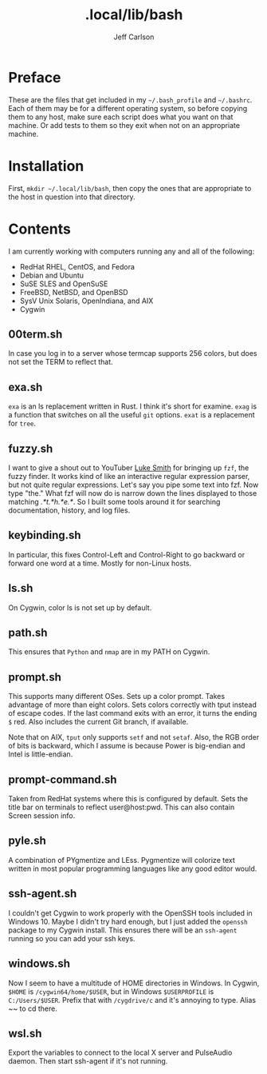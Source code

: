 #+TITLE: .local/lib/bash
#+AUTHOR: Jeff Carlson

* Preface

These are the files that get included in my =~/.bash_profile= and
=~/.bashrc=.  Each of them may be for a different operating system, so
before copying them to any host, make sure each script does what you
want on that machine.  Or add tests to them so they exit when not on
an appropriate machine.

* Installation

First, =mkdir ~/.local/lib/bash=, then copy the ones that are
appropriate to the host in question into that directory.

* Contents

I am currently working with computers running any and all of the
following:

- RedHat RHEL, CentOS, and Fedora
- Debian and Ubuntu
- SuSE SLES and OpenSuSE
- FreeBSD, NetBSD, and OpenBSD
- SysV Unix Solaris, OpenIndiana, and AIX
- Cygwin

** 00term.sh

In case you log in to a server whose termcap supports 256 colors, but
does not set the TERM to reflect that.

** exa.sh

=exa= is an ls replacement written in Rust.  I think it's short for
examine.  =exag= is a function that switches on all the useful =git=
options.  =exat= is a replacement for =tree=.

** fuzzy.sh

I want to give a shout out to YouTuber [[https://www.youtube.com/channel/UC2eYFnH61tmytImy1mTYvhA][Luke Smith]] for bringing up
=fzf=, the fuzzy finder.  It works kind of like an interactive regular
expression parser, but not quite regular expressions.  Let's say you
pipe some text into fzf.  Now type "the."  What fzf will now do is
narrow down the lines displayed to those matching /.*t.*h.*e.*/.  So I
built some tools around it for searching documentation, history, and
log files.

** keybinding.sh

In particular, this fixes Control-Left and Control-Right to go
backward or forward one word at a time.  Mostly for non-Linux hosts.

** ls.sh

On Cygwin, color ls is not set up by default.

** path.sh

This ensures that =Python= and =nmap= are in my PATH on Cygwin.

** prompt.sh

This supports many different OSes.  Sets up a color prompt.  Takes
advantage of more than eight colors.  Sets colors correctly with tput
instead of escape codes.  If the last command exits with an error, it
turns the ending =$= red.  Also includes the current Git branch, if
available.

Note that on AIX, =tput= only supports =setf= and not =setaf=.  Also,
the RGB order of bits is backward, which I assume is because Power is
big-endian and Intel is little-endian.

** prompt-command.sh

Taken from RedHat systems where this is configured by default.  Sets
the title bar on terminals to reflect user@host:pwd.  This can also
contain Screen session info.

** pyle.sh

A combination of PYgmentize and LEss.  Pygmentize will colorize text
written in most popular programming languages like any good editor
would.

** ssh-agent.sh

I couldn't get Cygwin to work properly with the OpenSSH tools included
in Windows 10.  Maybe I didn't try hard enough, but I just added the
=openssh= package to my Cygwin install.  This ensures there will be an
=ssh-agent= running so you can add your ssh keys.

** windows.sh

Now I seem to have a multitude of HOME directories in Windows.  In
Cygwin, =$HOME= is =/cygwin64/home/$USER=, but in Windows
=$USERPROFILE= is =C:/Users/$USER=.  Prefix that with =/cygdrive/c=
and it's annoying to type.  Alias ~~ to cd there.

** wsl.sh

Export the variables to connect to the local X server and PulseAudio
daemon.  Then start ssh-agent if it's not running.

